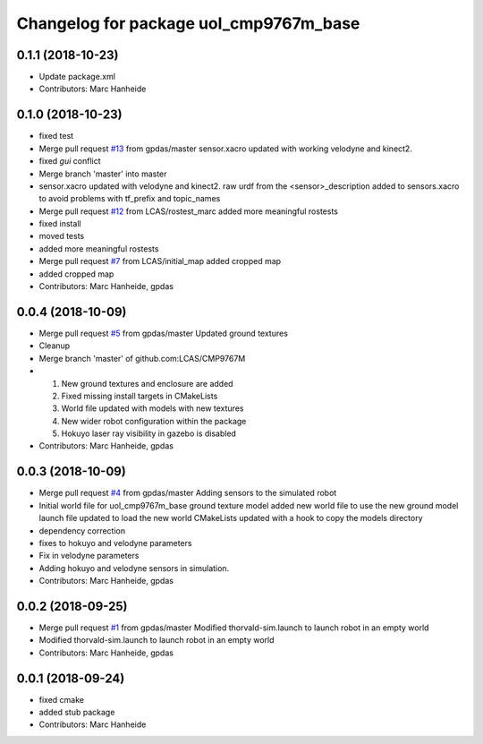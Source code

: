 ^^^^^^^^^^^^^^^^^^^^^^^^^^^^^^^^^^^^^^^
Changelog for package uol_cmp9767m_base
^^^^^^^^^^^^^^^^^^^^^^^^^^^^^^^^^^^^^^^

0.1.1 (2018-10-23)
------------------
* Update package.xml
* Contributors: Marc Hanheide

0.1.0 (2018-10-23)
------------------
* fixed test
* Merge pull request `#13 <https://github.com/LCAS/CMP9767M/issues/13>`_ from gpdas/master
  sensor.xacro updated with working velodyne and kinect2.
* fixed `gui` conflict
* Merge branch 'master' into master
* sensor.xacro updated with velodyne and kinect2.
  raw urdf from the <sensor>_description added to sensors.xacro to avoid problems with tf_prefix and topic_names
* Merge pull request `#12 <https://github.com/LCAS/CMP9767M/issues/12>`_ from LCAS/rostest_marc
  added more meaningful rostests
* fixed install
* moved tests
* added more meaningful rostests
* Merge pull request `#7 <https://github.com/LCAS/CMP9767M/issues/7>`_ from LCAS/initial_map
  added cropped map
* added cropped map
* Contributors: Marc Hanheide, gpdas

0.0.4 (2018-10-09)
------------------
* Merge pull request `#5 <https://github.com/LCAS/CMP9767M/issues/5>`_ from gpdas/master
  Updated ground textures
* Cleanup
* Merge branch 'master' of github.com:LCAS/CMP9767M
* 1. New ground textures and enclosure are added
  2. Fixed missing install targets in CMakeLists
  3. World file updated with models with new textures
  4. New wider robot configuration within the package
  5. Hokuyo laser ray visibility in gazebo is disabled
* Contributors: Marc Hanheide, gpdas

0.0.3 (2018-10-09)
------------------
* Merge pull request `#4 <https://github.com/LCAS/CMP9767M/issues/4>`_ from gpdas/master
  Adding sensors to the simulated robot
* Initial world file for uol_cmp9767m_base
  ground texture model added
  new world file to use the new ground model
  launch file updated to load the new world
  CMakeLists updated with a hook to copy the models directory
* dependency correction
* fixes to hokuyo and velodyne parameters
* Fix in velodyne parameters
* Adding hokuyo and velodyne sensors in simulation.
* Contributors: Marc Hanheide, gpdas

0.0.2 (2018-09-25)
------------------
* Merge pull request `#1 <https://github.com/LCAS/CMP9767M/issues/1>`_ from gpdas/master
  Modified thorvald-sim.launch to launch robot in an empty world
* Modified thorvald-sim.launch to launch robot in an empty world
* Contributors: Marc Hanheide, gpdas

0.0.1 (2018-09-24)
------------------
* fixed cmake
* added stub package
* Contributors: Marc Hanheide

